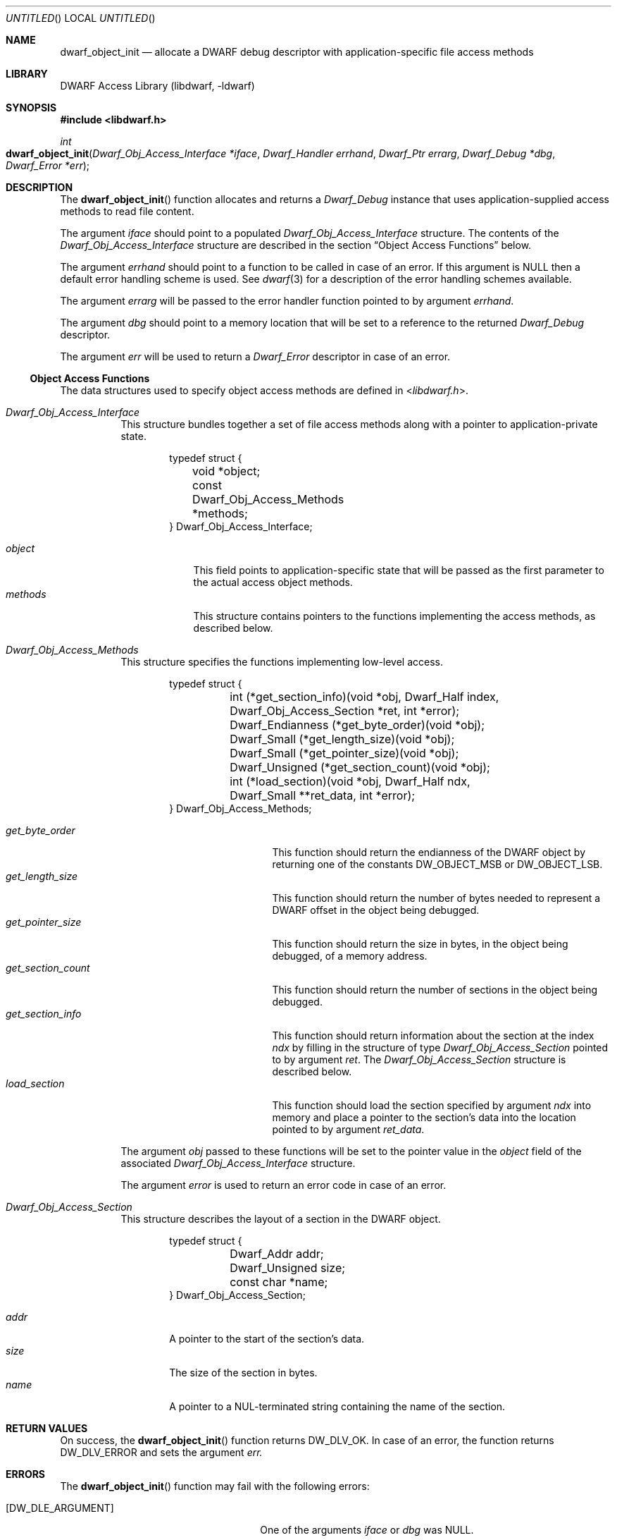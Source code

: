 .\" Copyright (c) 2011 Joseph Koshy
.\" All rights reserved.
.\"
.\" Redistribution and use in source and binary forms, with or without
.\" modification, are permitted provided that the following conditions
.\" are met:
.\" 1. Redistributions of source code must retain the above copyright
.\"    notice, this list of conditions and the following disclaimer.
.\" 2. Redistributions in binary form must reproduce the above copyright
.\"    notice, this list of conditions and the following disclaimer in the
.\"    documentation and/or other materials provided with the distribution.
.\"
.\" THIS SOFTWARE IS PROVIDED BY THE AUTHOR AND CONTRIBUTORS ``AS IS'' AND
.\" ANY EXPRESS OR IMPLIED WARRANTIES, INCLUDING, BUT NOT LIMITED TO, THE
.\" IMPLIED WARRANTIES OF MERCHANTABILITY AND FITNESS FOR A PARTICULAR PURPOSE
.\" ARE DISCLAIMED.  IN NO EVENT SHALL THE AUTHOR OR CONTRIBUTORS BE LIABLE
.\" FOR ANY DIRECT, INDIRECT, INCIDENTAL, SPECIAL, EXEMPLARY, OR CONSEQUENTIAL
.\" DAMAGES (INCLUDING, BUT NOT LIMITED TO, PROCUREMENT OF SUBSTITUTE GOODS
.\" OR SERVICES; LOSS OF USE, DATA, OR PROFITS; OR BUSINESS INTERRUPTION)
.\" HOWEVER CAUSED AND ON ANY THEORY OF LIABILITY, WHETHER IN CONTRACT, STRICT
.\" LIABILITY, OR TORT (INCLUDING NEGLIGENCE OR OTHERWISE) ARISING IN ANY WAY
.\" OUT OF THE USE OF THIS SOFTWARE, EVEN IF ADVISED OF THE POSSIBILITY OF
.\" SUCH DAMAGE.
.\"
.\" $Id$
.\"
.Dd September 29, 2011
.Os
.Dt DWARF_OBJECT_INIT 3
.Sh NAME
.Nm dwarf_object_init
.Nd allocate a DWARF debug descriptor with application-specific file \
access methods
.Sh LIBRARY
.ds str-Lb-libdwarf	DWARF Access Library (libdwarf, -ldwarf)
.Lb libdwarf
.Sh SYNOPSIS
.In libdwarf.h
.Ft int
.Fo dwarf_object_init
.Fa "Dwarf_Obj_Access_Interface *iface"
.Fa "Dwarf_Handler errhand"
.Fa "Dwarf_Ptr errarg"
.Fa "Dwarf_Debug *dbg"
.Fa "Dwarf_Error *err"
.Fc
.Sh DESCRIPTION
.Pp
The
.Fn dwarf_object_init
function allocates and returns a
.Vt Dwarf_Debug
instance that uses application-supplied access methods to read file
content.
.Pp
The argument
.Ar iface
should point to a populated
.Vt Dwarf_Obj_Access_Interface
structure.
The contents of the
.Vt Dwarf_Obj_Access_Interface
structure are described in the section
.Sx "Object Access Functions"
below.
.Pp
The argument
.Ar errhand
should point to a function to be called in case of an error.
If this argument is
.Dv NULL
then a default error handling scheme is used.
See
.Xr dwarf 3
for a description of the error handling schemes available.
.Pp
The argument
.Ar errarg
will be passed to the error handler function pointed to by argument
.Ar errhand .
.Pp
The argument
.Ar dbg
should point to a memory location that will be set to a reference to
the returned
.Vt Dwarf_Debug
descriptor.
.Pp
The argument
.Ar err
will be used to return a
.Vt Dwarf_Error
descriptor in case of an error.
.Ss Object Access Functions
The data structures used to specify object access methods are defined
in
.In libdwarf.h .
.Bl -tag -width indent
.It Vt "Dwarf_Obj_Access_Interface"
This structure bundles together a set of file access methods along
with a pointer to application-private state.
.Bd -literal -offset indent
typedef struct {
	void *object;
	const Dwarf_Obj_Access_Methods *methods;
} Dwarf_Obj_Access_Interface;
.Ed
.Pp
.Bl -tag -width ".Ar methods" -compact
.It Ar object
This field points to application-specific state that will be passed as
the first parameter to the actual access object methods.
.It Ar methods
This structure contains pointers to the functions implementing the
access methods, as described below.
.El
.It Vt Dwarf_Obj_Access_Methods
This structure specifies the functions implementing low-level access.
.Bd -literal -offset indent
typedef struct {
	int (*get_section_info)(void *obj, Dwarf_Half index,
	    Dwarf_Obj_Access_Section *ret, int *error);
	Dwarf_Endianness (*get_byte_order)(void *obj);
	Dwarf_Small (*get_length_size)(void *obj);
	Dwarf_Small (*get_pointer_size)(void *obj);
	Dwarf_Unsigned (*get_section_count)(void *obj);
	int (*load_section)(void *obj, Dwarf_Half ndx,
	    Dwarf_Small **ret_data, int *error);
} Dwarf_Obj_Access_Methods;
.Ed
.Pp
.Bl -tag -width ".Ar get_section_count" -compact
.It Ar get_byte_order
This function should return the endianness of the DWARF object by
returning one of the constants
.Dv DW_OBJECT_MSB
or
.Dv DW_OBJECT_LSB .
.It Ar get_length_size
This function should return the number of bytes needed to represent a
DWARF offset in the object being debugged.
.It Ar get_pointer_size
This function should return the size in bytes, in the object being
debugged, of a memory address.
.It Ar get_section_count
This function should return the number of sections in the object being
debugged.
.It Ar get_section_info
This function should return information about the section at the
index
.Ar ndx
by filling in the structure of type
.Vt Dwarf_Obj_Access_Section
pointed to by argument
.Ar ret .
The
.Vt Dwarf_Obj_Access_Section
structure is described below.
.It Ar load_section
This function should load the section specified by argument
.Ar ndx
into memory and place a pointer to the section's data into
the location pointed to by argument
.Ar ret_data .
.El
.Pp
The argument
.Ar obj
passed to these functions will be set to the pointer value in the
.Ar object
field of the associated
.Vt Dwarf_Obj_Access_Interface
structure.
.Pp
The argument
.Ar error
is used to return an error code in case of an error.
.It Vt Dwarf_Obj_Access_Section
This structure describes the layout of a section in the DWARF object.
.Bd -literal -offset indent
typedef struct {
	Dwarf_Addr addr;
	Dwarf_Unsigned size;
	const char *name;
} Dwarf_Obj_Access_Section;
.Ed
.Pp
.Bl -tag -width ".Ar name" -compact
.It Ar addr
A pointer to the start of the section's data.
.It Ar size
The size of the section in bytes.
.It Ar name
A pointer to a NUL-terminated string containing the name of the
section.
.El
.El
.Sh RETURN VALUES
On success, the
.Fn dwarf_object_init
function returns
.Dv DW_DLV_OK .
In case of an error, the function returns
.Dv DW_DLV_ERROR
and sets the argument
.Ar err.
.Sh ERRORS
The
.Fn dwarf_object_init
function may fail with the following errors:
.Bl -tag -width ".Bq Er DW_DLE_DEBUG_INFO_NULL"
.It Bq Er DW_DLE_ARGUMENT
One of the arguments
.Ar iface
or
.Ar dbg
was NULL.
.It Bq Er DW_DLE_DEBUG_INFO_NULL
The underlying object did not contain debugging information.
.It Bq Er DW_DLE_MEMORY
An out of memory condition was encountered during the execution of the
function.
.El
.Sh SEE ALSO
.Xr dwarf 3 ,
.Xr dwarf_init 3 ,
.Xr dwarf_init_elf 3 ,
.Xr dwarf_object_finish 3
